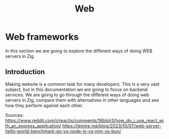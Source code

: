 #+title: Web
#+weight: 15
#+hugo_cascade_type: docs
#+math: true

* Web frameworks
In this section we are going to explore the different ways of doing WEB servers in Zig.

** Introduction
Making website is a common task for many developers. This is a very vast subject, but in this documentation we are going to focus on backend services. We are going to go through the different ways of doing web servers in Zig, compare them with alternatives in other languages and see how they perform against each other.

Sources:
https://www.reddit.com/r/reactjs/comments/16blsh3/how_do_i_use_react_with_an_express_application/
https://lemire.me/blog/2023/10/07/web-server-hello-world-benchmark-go-vs-node-js-vs-nim-vs-bun/
